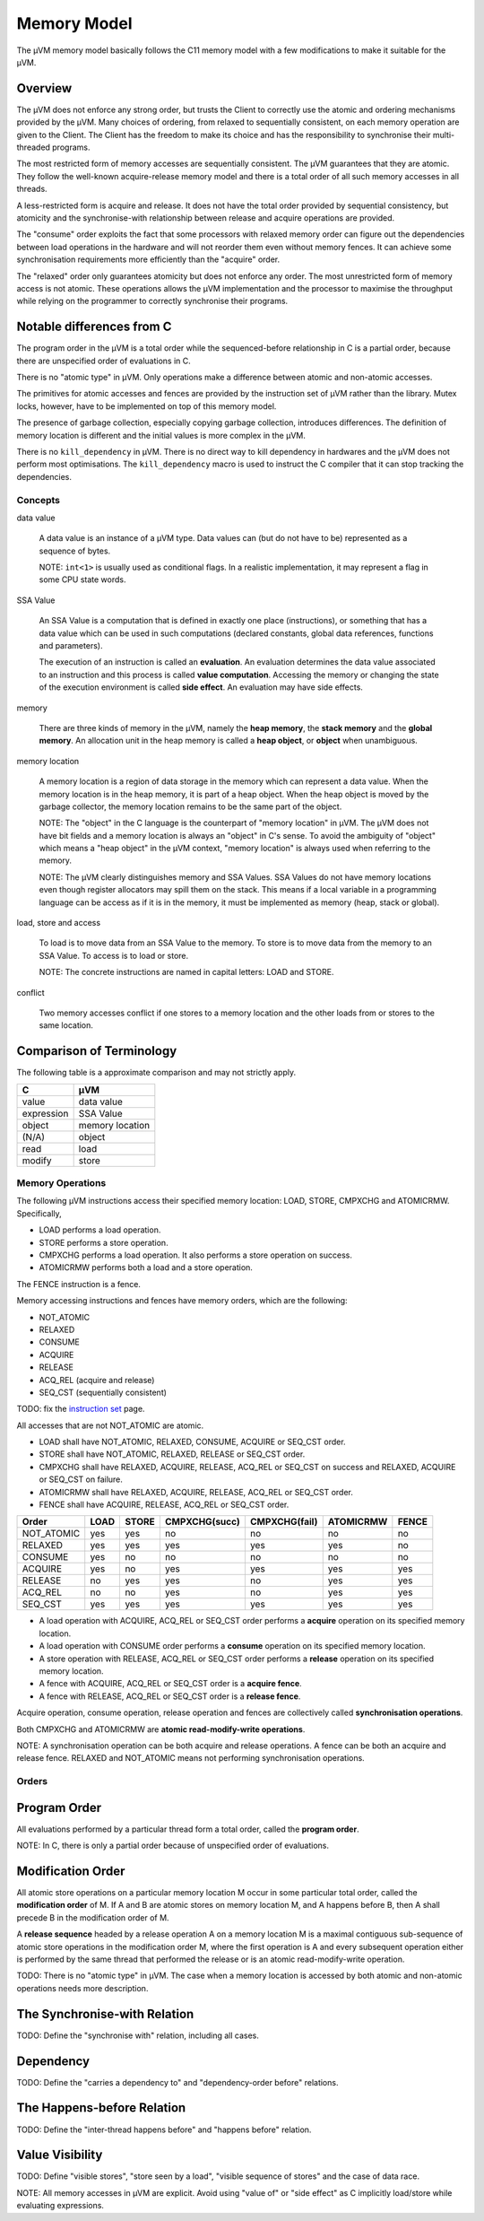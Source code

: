 ============
Memory Model
============

The µVM memory model basically follows the C11 memory model with a few
modifications to make it suitable for the µVM.

Overview
--------

The µVM does not enforce any strong order, but trusts the Client to correctly
use the atomic and ordering mechanisms provided by the µVM. Many choices of
ordering, from relaxed to sequentially consistent, on each memory operation are
given to the Client. The Client has the freedom to make its choice and has the
responsibility to synchronise their multi-threaded programs.

The most restricted form of memory accesses are sequentially consistent. The µVM
guarantees that they are atomic. They follow the well-known acquire-release
memory model and there is a total order of all such memory accesses in all
threads.

A less-restricted form is acquire and release. It does not have the total
order provided by sequential consistency, but atomicity and the synchronise-with
relationship between release and acquire operations are provided.

The "consume" order exploits the fact that some processors with relaxed memory
order can figure out the dependencies between load operations in the hardware
and will not reorder them even without memory fences. It can achieve some
synchronisation requirements more efficiently than the "acquire" order.

The "relaxed" order only guarantees atomicity but does not enforce any order.
The most unrestricted form of memory access is not atomic. These operations
allows the µVM implementation and the processor to maximise the throughput while
relying on the programmer to correctly synchronise their programs.

Notable differences from C
--------------------------

The program order in the µVM is a total order while the sequenced-before
relationship in C is a partial order, because there are unspecified order of
evaluations in C.

There is no "atomic type" in µVM. Only operations make a difference between
atomic and non-atomic accesses.

The primitives for atomic accesses and fences are provided by the instruction
set of µVM rather than the library. Mutex locks, however, have to be implemented
on top of this memory model.

The presence of garbage collection, especially copying garbage collection,
introduces differences. The definition of memory location is different and the
initial values is more complex in the µVM.

There is no ``kill_dependency`` in µVM. There is no direct way to kill
dependency in hardwares and the µVM does not perform most optimisations. The
``kill_dependency`` macro is used to instruct the C compiler that it can stop
tracking the dependencies.

Concepts
========

data value

    A data value is an instance of a µVM type. Data values can (but do not have
    to be) represented as a sequence of bytes.

    NOTE: ``int<1>`` is usually used as conditional flags. In a realistic
    implementation, it may represent a flag in some CPU state words.

SSA Value

    An SSA Value is a computation that is defined in exactly one place
    (instructions), or something that has a data value which can be used in such
    computations (declared constants, global data references, functions and
    parameters).
    
    The execution of an instruction is called an **evaluation**. An evaluation
    determines the data value associated to an instruction and this process is
    called **value computation**. Accessing the memory or changing the state of
    the execution environment is called **side effect**. An evaluation may have
    side effects.

memory

    There are three kinds of memory in the µVM, namely the **heap memory**, the
    **stack memory** and the **global memory**. An allocation unit in the heap
    memory is called a **heap object**, or **object** when unambiguous.

memory location

    A memory location is a region of data storage in the memory which can
    represent a data value. When the memory location is in the heap memory, it
    is part of a heap object. When the heap object is moved by the garbage
    collector, the memory location remains to be the same part of the object.

    NOTE: The "object" in the C language is the counterpart of "memory location"
    in µVM. The µVM does not have bit fields and a memory location is always an
    "object" in C's sense. To avoid the ambiguity of "object" which means a
    "heap object" in the µVM context, "memory location" is always used when
    referring to the memory.

    NOTE: The µVM clearly distinguishes memory and SSA Values. SSA Values do not
    have memory locations even though register allocators may spill them on the
    stack. This means if a local variable in a programming language can be
    access as if it is in the memory, it must be implemented as memory (heap,
    stack or global).

load, store and access

    To load is to move data from an SSA Value to the memory. To store is to move
    data from the memory to an SSA Value. To access is to load or store.

    NOTE: The concrete instructions are named in capital letters: LOAD and
    STORE.

conflict

    Two memory accesses conflict if one stores to a memory location and the
    other loads from or stores to the same location.

Comparison of Terminology
-------------------------

The following table is a approximate comparison and may not strictly apply.

=================== ============================
C                   µVM
=================== ============================
value               data value
expression          SSA Value
object              memory location
(N/A)               object
read                load
modify              store
=================== ============================

Memory Operations
=================

The following µVM instructions access their specified memory location: LOAD,
STORE, CMPXCHG and ATOMICRMW. Specifically,

- LOAD performs a load operation.
- STORE performs a store operation.
- CMPXCHG performs a load operation. It also performs a store operation on
  success.
- ATOMICRMW performs both a load and a store operation.

The FENCE instruction is a fence.

Memory accessing instructions and fences have memory orders, which are the
following:

- NOT_ATOMIC
- RELAXED
- CONSUME
- ACQUIRE
- RELEASE
- ACQ_REL (acquire and release)
- SEQ_CST (sequentially consistent)

TODO: fix the `instruction set <instruction-set>`_ page.

All accesses that are not NOT_ATOMIC are atomic.

- LOAD shall have NOT_ATOMIC, RELAXED, CONSUME, ACQUIRE or SEQ_CST order.
- STORE shall have NOT_ATOMIC, RELAXED, RELEASE or SEQ_CST order.
- CMPXCHG shall have RELAXED, ACQUIRE, RELEASE, ACQ_REL or SEQ_CST on success
  and RELAXED, ACQUIRE or SEQ_CST on failure.
- ATOMICRMW shall have RELAXED, ACQUIRE, RELEASE, ACQ_REL or SEQ_CST order.
- FENCE shall have ACQUIRE, RELEASE, ACQ_REL or SEQ_CST order.

=========== ======= ======= =============== =============== =========== =====
Order       LOAD    STORE   CMPXCHG(succ)   CMPXCHG(fail)   ATOMICRMW   FENCE
=========== ======= ======= =============== =============== =========== =====
NOT_ATOMIC  yes     yes     no              no              no          no
RELAXED     yes     yes     yes             yes             yes         no
CONSUME     yes     no      no              no              no          no
ACQUIRE     yes     no      yes             yes             yes         yes
RELEASE     no      yes     yes             no              yes         yes
ACQ_REL     no      no      yes             no              yes         yes
SEQ_CST     yes     yes     yes             yes             yes         yes
=========== ======= ======= =============== =============== =========== =====

- A load operation with ACQUIRE, ACQ_REL or SEQ_CST order performs a **acquire**
  operation on its specified memory location.
- A load operation with CONSUME order performs a **consume** operation on its
  specified memory location.
- A store operation with RELEASE, ACQ_REL or SEQ_CST order performs a
  **release** operation on its specified memory location.
- A fence with ACQUIRE, ACQ_REL or SEQ_CST order is a **acquire fence**.
- A fence with RELEASE, ACQ_REL or SEQ_CST order is a **release fence**.

Acquire operation, consume operation, release operation and fences are
collectively called **synchronisation operations**.

Both CMPXCHG and ATOMICRMW are **atomic read-modify-write operations**.

NOTE: A synchronisation operation can be both acquire and release operations.
A fence can be both an acquire and release fence. RELAXED and NOT_ATOMIC means
not performing synchronisation operations.

Orders
======

Program Order
-------------

All evaluations performed by a particular thread form a total order, called the
**program order**.

NOTE: In C, there is only a partial order because of unspecified order of
evaluations.

Modification Order
------------------

All atomic store operations on a particular memory location M occur in some
particular total order, called the **modification order** of M. If A and B are
atomic stores on memory location M, and A happens before B, then A shall precede
B in the modification order of M.

A **release sequence** headed by a release operation A on a memory location M is
a maximal contiguous sub-sequence of atomic store operations in the modification
order M, where the first operation is A and every subsequent operation either is
performed by the same thread that performed the release or is an atomic
read-modify-write operation.

TODO: There is no "atomic type" in µVM. The case when a memory location is
accessed by both atomic and non-atomic operations needs more description.

The Synchronise-with Relation
-----------------------------

TODO: Define the "synchronise with" relation, including all cases.

Dependency
----------

TODO: Define the "carries a dependency to" and "dependency-order before"
relations.


The Happens-before Relation
---------------------------

TODO: Define the "inter-thread happens before" and "happens before" relation.

Value Visibility
----------------

TODO: Define "visible stores", "store seen by a load", "visible sequence of
stores" and the case of data race.

NOTE: All memory accesses in µVM are explicit. Avoid using "value of" or "side
effect" as C implicitly load/store while evaluating expressions.

.. vim: tw=80
